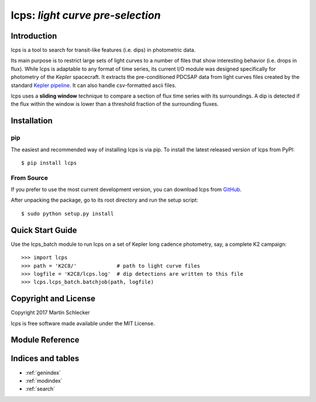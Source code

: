 *********************************
lcps: *light curve pre-selection*
*********************************


Introduction
------------
lcps is a tool to search for transit-like features (i.e. dips) in photometric data.

Its main purpose is to restrict large sets of light curves to a number of files that show interesting behavior (i.e. drops in flux). While lcps is adaptable to any format of time series, its current I/O module was designed specifically for photometry of the *Kepler* spacecraft. It extracts the pre-conditioned PDCSAP data from light curves files created by the standard `Kepler pipeline <https://archive.stsci.edu/k2/download_options.html>`_. It can also handle csv-formatted ascii files.

lcps uses a **sliding window** technique to compare a section of flux time series with its surroundings. A dip is detected if the flux within the window is lower than a threshold fraction of the surrounding fluxes.


Installation
------------

pip
^^^

The easiest and recommended way of installing lcps is via pip. To install the latest released version of lcps from PyPI::

   $ pip install lcps

From Source
^^^^^^^^^^^

If you prefer to use the most current development version, you can download lcps from `GitHub <https://github.com/matiscke/lcps>`_.

After unpacking the package, go to its root directory and run the setup script:
::

   $ sudo python setup.py install


Quick Start Guide
-----------------
Use the lcps_batch module to run lcps on a set of Kepler long cadence photometry, say, a complete K2 campaign::

   >>> import lcps
   >>> path = 'K2C8/'		  # path to light curve files
   >>> logfile = 'K2C8/lcps.log'  # dip detections are written to this file
   >>> lcps.lcps_batch.batchjob(path, logfile)




Copyright and License
---------------------
Copyright 2017 Martin Schlecker

lcps is free software made available under the MIT License.



Module Reference
----------------




Indices and tables
------------------

* :ref:`genindex`
* :ref:`modindex`
* :ref:`search`
